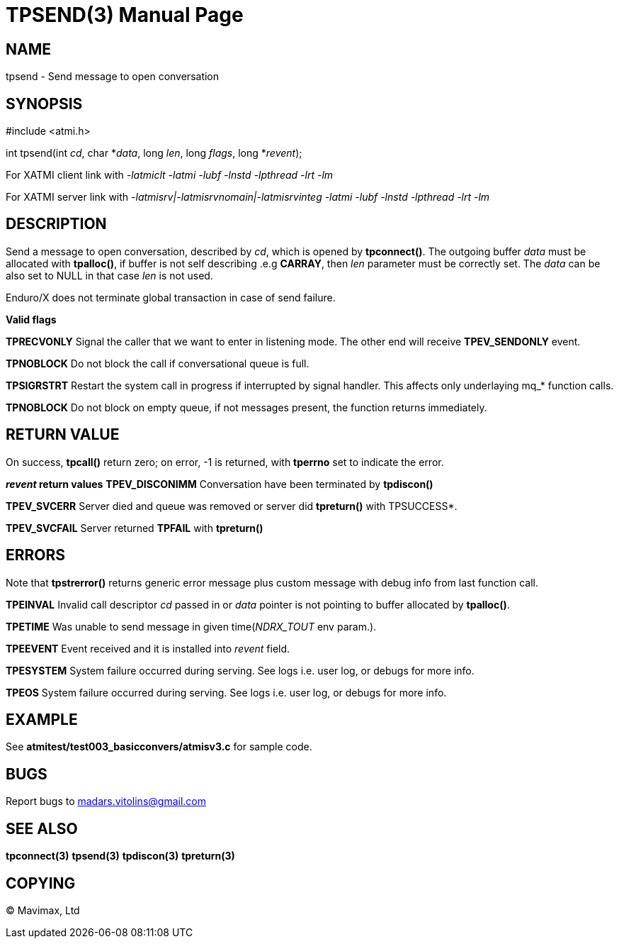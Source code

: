 TPSEND(3)
=========
:doctype: manpage


NAME
----
tpsend - Send message to open conversation


SYNOPSIS
--------
#include <atmi.h>

int tpsend(int 'cd', char *'data', long 'len', long 'flags', long *'revent');


For XATMI client link with '-latmiclt -latmi -lubf -lnstd -lpthread -lrt -lm'

For XATMI server link with '-latmisrv|-latmisrvnomain|-latmisrvinteg -latmi -lubf -lnstd -lpthread -lrt -lm'

DESCRIPTION
-----------
Send a message to open conversation, described by 'cd', which is opened by *tpconnect()*. The outgoing buffer 'data' must be allocated with *tpalloc()*, if buffer is not self describing .e.g *CARRAY*, then 'len' parameter must be correctly set. The 'data' can be also set to NULL in that case 'len' is not used.

Enduro/X does not terminate global transaction in case of send failure.

*Valid flags*

*TPRECVONLY* Signal the caller that we want to enter in listening mode. The other end will receive *TPEV_SENDONLY* event.

*TPNOBLOCK* Do not block the call if conversational queue is full.

*TPSIGRSTRT* Restart the system call in progress if interrupted by signal handler. This affects only underlaying mq_* function calls.

*TPNOBLOCK* Do not block on empty queue, if not messages present, the 
function returns immediately.

RETURN VALUE
------------
On success, *tpcall()* return zero; on error, -1 is returned, with *tperrno* set to indicate the error.

*'revent' return values*
*TPEV_DISCONIMM* Conversation have been terminated by *tpdiscon()*

*TPEV_SVCERR* Server died and queue was removed or server did *tpreturn()* with TPSUCCESS*.

*TPEV_SVCFAIL* Server returned *TPFAIL* with *tpreturn()*


ERRORS
------
Note that *tpstrerror()* returns generic error message plus custom message with debug info from last function call.

*TPEINVAL* Invalid call descriptor 'cd' passed in or 'data' pointer is not pointing to buffer allocated by *tpalloc()*.

*TPETIME* Was unable to send message in given time('NDRX_TOUT' env param.). 

*TPEEVENT* Event received and it is installed into 'revent' field.

*TPESYSTEM* System failure occurred during serving. See logs i.e. user log, or debugs for more info.

*TPEOS* System failure occurred during serving. See logs i.e. user log, or debugs for more info.

EXAMPLE
-------
See *atmitest/test003_basicconvers/atmisv3.c* for sample code.

BUGS
----
Report bugs to madars.vitolins@gmail.com

SEE ALSO
--------
*tpconnect(3)* *tpsend(3)* *tpdiscon(3)* *tpreturn(3)*

COPYING
-------
(C) Mavimax, Ltd

